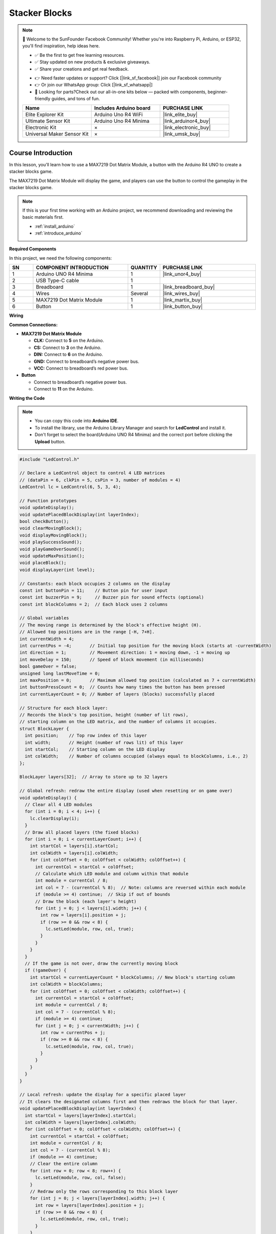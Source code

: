 .. _stacker_blocks:

Stacker Blocks
==============================================================

.. note::
  
  🌟 Welcome to the SunFounder Facebook Community! Whether you're into Raspberry Pi, Arduino, or ESP32, you'll find inspiration, help ideas here.
   
  - ✅ Be the first to get free learning resources. 
   
  - ✅ Stay updated on new products & exclusive giveaways. 
   
  - ✅ Share your creations and get real feedback.
   
  * 👉 Need faster updates or support? Click [|link_sf_facebook|] join our Facebook community 

  * 👉 Or join our WhatsApp group: Click [|link_sf_whatsapp|]
   
  * 🎁 Looking for parts?Check out our all-in-one kits below — packed with components, beginner-friendly guides, and tons of fun.
  
  .. list-table::
    :widths: 20 20 20
    :header-rows: 1

    *   - Name	
        - Includes Arduino board
        - PURCHASE LINK
    *   - Elite Explorer Kit	
        - Arduino Uno R4 WiFi
        - |link_elite_buy|
    *   - Ultimate Sensor Kit	
        - Arduino Uno R4 Minima
        - |link_arduinor4_buy|
    *   - Electronic Kit	
        - ×
        - |link_electronic_buy|
    *   - Universal Maker Sensor Kit
        - ×
        - |link_umsk_buy|

Course Introduction
------------------------

In this lesson, you’ll learn how to use a MAX7219 Dot Matrix Module, a button with the Arduino R4 UNO to create a stacker blocks game. 

The MAX7219 Dot Matrix Module will display the game, and players can use the button to control the gameplay in the stacker blocks game.

.. raw:: html

    <iframe width="700" height="394" src="https://www.youtube.com/embed/zlKPKK3Qink" frameborder="0" allow="accelerometer; autoplay; clipboard-write; encrypted-media; gyroscope; picture-in-picture" allowfullscreen></iframe>

.. note::

  If this is your first time working with an Arduino project, we recommend downloading and reviewing the basic materials first.

  * :ref:`install_arduino`
  * :ref:`introduce_arduino`

**Required Components**

In this project, we need the following components:

.. list-table::
    :widths: 5 20 5 20
    :header-rows: 1

    *   - SN
        - COMPONENT INTRODUCTION	
        - QUANTITY
        - PURCHASE LINK

    *   - 1
        - Arduino UNO R4 Minima
        - 1
        - |link_unor4_buy|
    *   - 2
        - USB Type-C cable
        - 1
        - 
    *   - 3
        - Breadboard
        - 1
        - |link_breadboard_buy|
    *   - 4
        - Wires
        - Several
        - |link_wires_buy|
    *   - 5
        - MAX7219 Dot Matrix Module
        - 1
        - |link_martix_buy|
    *   - 6
        - Button
        - 1
        - |link_button_buy|

**Wiring**

.. image:: img/Stacker_Blocks_bb.png

**Common Connections:**

* **MAX7219 Dot Matrix Module**

  - **CLK:** Connect to **5** on the Arduino.
  - **CS:** Connect to **3** on the Arduino.
  - **DIN:** Connect to **6** on the Arduino.
  - **GND:** Connect to breadboard’s negative power bus.
  - **VCC:** Connect to breadboard’s red power bus.

* **Button**

  - Connect to breadboard’s negative power bus.
  - Connect to **11** on the Arduino.

**Writing the Code**

.. note::

    * You can copy this code into **Arduino IDE**. 
    * To install the library, use the Arduino Library Manager and search for **LedControl** and install it.
    * Don't forget to select the board(Arduino UNO R4 Minima) and the correct port before clicking the **Upload** button.

.. code-block:: arduino

      #include "LedControl.h"

      // Declare a LedControl object to control 4 LED matrices
      // (dataPin = 6, clkPin = 5, csPin = 3, number of modules = 4)
      LedControl lc = LedControl(6, 5, 3, 4);

      // Function prototypes
      void updateDisplay();
      void updatePlacedBlockDisplay(int layerIndex);
      bool checkButton();
      void clearMovingBlock();
      void displayMovingBlock();
      void playSuccessSound();
      void playGameOverSound();
      void updateMaxPosition();
      void placeBlock();
      void displayLayer(int level);

      // Constants: each block occupies 2 columns on the display
      const int buttonPin = 11;    // Button pin for user input
      const int buzzerPin = 9;     // Buzzer pin for sound effects (optional)
      const int blockColumns = 2;  // Each block uses 2 columns

      // Global variables
      // The moving range is determined by the block's effective height (H).
      // Allowed top positions are in the range [-H, 7+H].
      int currentWidth = 4;      
      int currentPos = -4;       // Initial top position for the moving block (starts at -currentWidth)
      int direction = 1;         // Movement direction: 1 = moving down, -1 = moving up
      int moveDelay = 150;       // Speed of block movement (in milliseconds)
      bool gameOver = false;     
      unsigned long lastMoveTime = 0; 
      int maxPosition = 0;       // Maximum allowed top position (calculated as 7 + currentWidth)
      int buttonPressCount = 0;  // Counts how many times the button has been pressed
      int currentLayerCount = 0; // Number of layers (blocks) successfully placed

      // Structure for each block layer:
      // Records the block's top position, height (number of lit rows),
      // starting column on the LED matrix, and the number of columns it occupies.
      struct BlockLayer {
        int position;    // Top row index of this layer
        int width;       // Height (number of rows lit) of this layer
        int startCol;    // Starting column on the LED display
        int colWidth;    // Number of columns occupied (always equal to blockColumns, i.e., 2)
      };

      BlockLayer layers[32];  // Array to store up to 32 layers

      // Global refresh: redraw the entire display (used when resetting or on game over)
      void updateDisplay() {
        // Clear all 4 LED modules
        for (int i = 0; i < 4; i++) {
          lc.clearDisplay(i);
        }
        // Draw all placed layers (the fixed blocks)
        for (int i = 0; i < currentLayerCount; i++) {
          int startCol = layers[i].startCol;
          int colWidth = layers[i].colWidth;
          for (int colOffset = 0; colOffset < colWidth; colOffset++) {
            int currentCol = startCol + colOffset;
            // Calculate which LED module and column within that module
            int module = currentCol / 8;
            int col = 7 - (currentCol % 8);  // Note: columns are reversed within each module
            if (module >= 4) continue;  // Skip if out of bounds
            // Draw the block (each layer's height)
            for (int j = 0; j < layers[i].width; j++) {
              int row = layers[i].position + j;
              if (row >= 0 && row < 8) {
                lc.setLed(module, row, col, true);
              }
            }
          }
        }
        // If the game is not over, draw the currently moving block
        if (!gameOver) {
          int startCol = currentLayerCount * blockColumns; // New block's starting column
          int colWidth = blockColumns;
          for (int colOffset = 0; colOffset < colWidth; colOffset++) {
            int currentCol = startCol + colOffset;
            int module = currentCol / 8;
            int col = 7 - (currentCol % 8);
            if (module >= 4) continue;
            for (int j = 0; j < currentWidth; j++) {
              int row = currentPos + j;
              if (row >= 0 && row < 8) {
                lc.setLed(module, row, col, true);
              }
            }
          }
        }
      }

      // Local refresh: update the display for a specific placed layer
      // It clears the designated columns first and then redraws the block for that layer.
      void updatePlacedBlockDisplay(int layerIndex) {
        int startCol = layers[layerIndex].startCol;
        int colWidth = layers[layerIndex].colWidth;
        for (int colOffset = 0; colOffset < colWidth; colOffset++) {
          int currentCol = startCol + colOffset;
          int module = currentCol / 8;
          int col = 7 - (currentCol % 8);
          if (module >= 4) continue;
          // Clear the entire column
          for (int row = 0; row < 8; row++) {
            lc.setLed(module, row, col, false);
          }
          // Redraw only the rows corresponding to this block layer
          for (int j = 0; j < layers[layerIndex].width; j++) {
            int row = layers[layerIndex].position + j;
            if (row >= 0 && row < 8) {
              lc.setLed(module, row, col, true);
            }
          }
        }
      }

      // Debounce and check if the button is pressed
      bool checkButton() {
        if (digitalRead(buttonPin) == LOW) {
          delay(20);  // Short delay to debounce
          if (digitalRead(buttonPin) == LOW) {
            while (digitalRead(buttonPin) == LOW) { }  // Wait until button is released
            return true;
          }
        }
        return false;
      }

      // Display a specific placed layer (by level index) on the LED matrix
      void displayLayer(int level) {
        int startCol = layers[level].startCol;
        int colWidth = layers[level].colWidth;
        for (int colOffset = 0; colOffset < colWidth; colOffset++) {
          int currentCol = startCol + colOffset;
          int module = currentCol / 8;
          int col = 7 - (currentCol % 8);
          if (module >= 4) continue;
          for (int j = 0; j < layers[level].width; j++) {
            int row = layers[level].position + j;
            if (row >= 0 && row < 8) {
              lc.setLed(module, row, col, true);
            }
          }
        }
      }

      // Draw the moving block on the LED matrix
      void displayMovingBlock() {
        int startCol = currentLayerCount * blockColumns;
        int colWidth = blockColumns;
        for (int colOffset = 0; colOffset < colWidth; colOffset++) {
          int currentCol = startCol + colOffset;
          int module = currentCol / 8;
          int col = 7 - (currentCol % 8);
          if (module >= 4) continue;
          for (int j = 0; j < currentWidth; j++) {
            int row = currentPos + j;
            if (row >= 0 && row < 8) {
              lc.setLed(module, row, col, true);
            }
          }
        }
      }

      // Clear the moving block from the display (turn off its LEDs)
      void clearMovingBlock() {
        int startCol = currentLayerCount * blockColumns;
        int colWidth = blockColumns;
        for (int colOffset = 0; colOffset < colWidth; colOffset++) {
          int currentCol = startCol + colOffset;
          int module = currentCol / 8;
          int col = 7 - (currentCol % 8);
          if (module >= 4) continue;
          for (int j = 0; j < currentWidth; j++) {
            int row = currentPos + j;
            if (row >= 0 && row < 8) {
              lc.setLed(module, row, col, false);
            }
          }
        }
      }

      // Play a sound effect for a successful block placement
      void playSuccessSound() {
        tone(buzzerPin, 523, 100);
      }

      // Play a sound effect to indicate game over
      void playGameOverSound() {
        tone(buzzerPin, 392, 200);
        delay(200);
        tone(buzzerPin, 349, 400);
        delay(400);
      }

      // Update the maximum allowed top position based on the current block height
      // Allowed range for the top is [-currentWidth, 7+currentWidth]
      void updateMaxPosition() {
        maxPosition = 7 + currentWidth;
      }

      // Place the current moving block onto the stack and calculate its overlap with the previous block
      void placeBlock() {
        buttonPressCount++;
        // Speed up movement as more blocks are placed
        if (buttonPressCount == 4) {
          moveDelay = 120;
        } else if (buttonPressCount == 8) {
          moveDelay = 90;
        } else if (buttonPressCount == 12) {
          moveDelay = 60;
        }
        
        // Special handling for the first block: no previous block exists
        if (currentLayerCount == 0) {
          layers[0].position = currentPos;
          layers[0].width = currentWidth;
          layers[0].startCol = 0;
          layers[0].colWidth = blockColumns;
          currentLayerCount = 1;
          
          updateMaxPosition();
          // Generate a new random top position within allowed range for the next block
          currentPos = random(-currentWidth, maxPosition + 1);
          
          playSuccessSound();
          updatePlacedBlockDisplay(0);
          return;
        }
        
        // For subsequent blocks, calculate the overlapping region with the last placed block
        int prevPos = layers[currentLayerCount - 1].position;
        int prevWidth = layers[currentLayerCount - 1].width;
        int overlapTop = max(prevPos, currentPos);
        int overlapBottom = min(prevPos + prevWidth - 1, currentPos + currentWidth - 1);
        
        // If there is no overlap, the game is over
        if (overlapBottom < overlapTop) {
          clearMovingBlock();
          gameOver = true;
          playGameOverSound();
          return;
        }
        
        // Save the overlapping region as the new block layer
        layers[currentLayerCount].position = overlapTop;
        layers[currentLayerCount].width = overlapBottom - overlapTop + 1;
        layers[currentLayerCount].startCol = currentLayerCount * blockColumns;
        layers[currentLayerCount].colWidth = blockColumns;
        
        // Update the moving block's effective height and increase layer count
        currentWidth = overlapBottom - overlapTop + 1;
        currentLayerCount++;
        
        playSuccessSound();
        
        int totalUsedCols = currentLayerCount * blockColumns;
        // If the display is full (using 32 or more columns), end the game
        if (totalUsedCols >= 32) { 
          gameOver = true;
          return;
        }
        
        updateMaxPosition();
        // Set a new random top position for the next moving block
        currentPos = random(-currentWidth, maxPosition + 1);
        
        updatePlacedBlockDisplay(currentLayerCount - 1);
      }

      void setup() {
        // Initialize button and buzzer pins
        pinMode(buttonPin, INPUT_PULLUP);
        pinMode(buzzerPin, OUTPUT);
        
        // Initialize each LED matrix module
        for (int i = 0; i < 4; i++) {
          lc.shutdown(i, false);
          lc.setIntensity(i, 8);
          lc.clearDisplay(i);
        }
        
        currentLayerCount = 0;
        currentPos = -currentWidth;
        randomSeed(analogRead(0));  // Seed random number generator
        updateMaxPosition();
        updateDisplay();
      }

      void loop() {
        // Handle game over state with blinking display
        if (gameOver) {
          static bool blinkState = false;
          static unsigned long lastBlinkTime = 0;
          if (millis() - lastBlinkTime > 500) {
            lastBlinkTime = millis();
            blinkState = !blinkState;
            if (blinkState) {
              updateDisplay();
            } else {
              // Clear display to create blink effect
              for (int i = 0; i < 4; i++) {
                lc.clearDisplay(i);
              }
            }
          }
          // If the button is pressed during game over, reset the game
          if (checkButton()) {
            gameOver = false;
            currentLayerCount = 0;
            currentWidth = 4;
            currentPos = -currentWidth;
            moveDelay = 150;
            direction = 1;
            buttonPressCount = 0;
            updateMaxPosition();
            updateDisplay();
          }
          return;
        }
        
        // Main game loop: update moving block position based on timing
        unsigned long currentTime = millis();
        if (currentTime - lastMoveTime > moveDelay) {
          lastMoveTime = currentTime;
          clearMovingBlock();
          currentPos += direction;
          // Edge detection using a reflection method:
          // When reaching the top or bottom boundary, reverse the moving direction.
          if (currentPos < -currentWidth) {
            int overshoot = (-currentWidth) - currentPos;
            currentPos = -currentWidth + overshoot;
            direction = -direction;
          } else if (currentPos > maxPosition) {
            int overshoot = currentPos - maxPosition;
            // For the bottom boundary, adjust by subtracting an extra (currentWidth - 1)
            currentPos = maxPosition - overshoot - (currentWidth - 1);
            direction = -direction;
          }
          displayMovingBlock();
        }
        
        // Check if the button is pressed to place the block
        if (checkButton()) {
          placeBlock();
        }
      }
